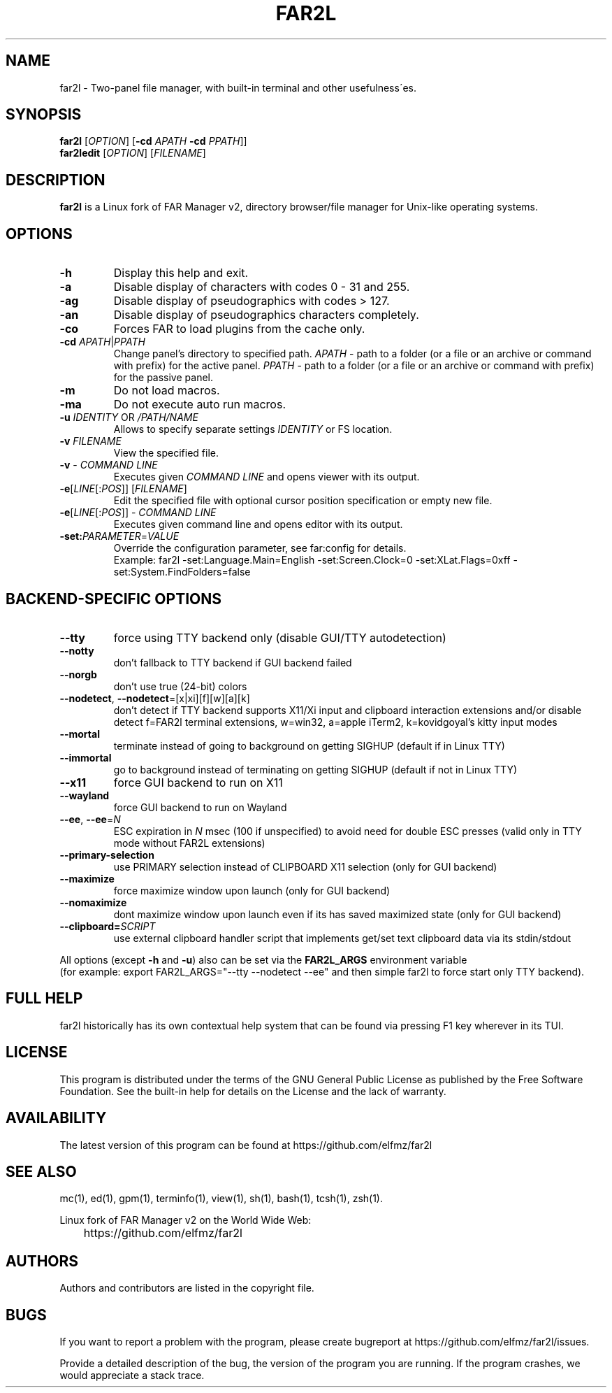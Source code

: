 .\" -*- mode: troff; coding: UTF-8 -*-
.\"TOPICS "Topics:"
.TH FAR2L 1 "October 2024" "FAR2L Version 2.6.4" "Linux fork of FAR Manager v2"
.\"SKIP_SECTION"
.SH "NAME"
far2l \- Two-panel file manager, with built\-in terminal and other usefulness\'es.
.\"SKIP_SECTION"
.SH "SYNOPSIS"
.B far2l
[\fI\,OPTION\/\fR] [\fB\-cd \fI\,APATH\/\fR \fB\-cd \fI\,PPATH\/\fR]]
.br
.B far2ledit
[\fI\,OPTION\/\fR] [\fI\,FILENAME\/\fR]
.\"NODE "DESCRIPTION"
.SH "DESCRIPTION"
.B far2l
is a Linux fork of FAR Manager v2, directory browser/file manager for
Unix\-like operating systems.
.\"NODE "OPTIONS"
.\"DONT_SPLIT"
.SH "OPTIONS"
.TP
\fB\-h\fR
Display this help and exit.
.TP
\fB\-a\fR
Disable display of characters with codes 0 - 31 and 255.
.TP
\fB\-ag\fR
Disable display of pseudographics with codes > 127.
.TP
\fB\-an\fR
Disable display of pseudographics characters completely.
.TP
\fB\-co\fR
Forces FAR to load plugins from the cache only.
.TP
\fB\-cd\fR \fI\,APATH\/\fR|\fI\,PPATH\/\fR
Change panel's directory to specified path.
\fI\,APATH\/\fR \- path to a folder (or a file or an archive or command with prefix)
for the active panel.
\fI\,PPATH\/\fR \- path to a folder (or a file or an archive or command with prefix)
for the passive panel.
.TP
\fB\-m\fR
Do not load macros.
.TP
\fB\-ma\fR
Do not execute auto run macros.
.TP
\fB\-u\fR \fI\,IDENTITY\/\fR OR \fI\,/PATH/NAME\/\fR
Allows to specify separate settings \fI\,IDENTITY\/\fR or FS location.
.TP
\fB\-v\fR \fI\,FILENAME\/\fR
View the specified file.
.TP
\fB\-v\fR \- \fI\,COMMAND LINE\/\fR
 Executes given \fI\,COMMAND LINE\/\fR and opens viewer with its output.
.TP
\fB\-e\fR[\fI\,LINE\/\fR[:\fI\,POS\/\fR]] [\fI\,FILENAME\/\fR]
 Edit the specified file with optional cursor position specification or empty new file.
.TP
\fB\-e\fR[\fI\,LINE\/\fR[:\fI\,POS\/\fR]] \- \fI\,COMMAND LINE\/\fR
Executes given command line and opens editor with its output.
.TP
\fB\-set:\fI\,PARAMETER\/\fR=\fI\,VALUE\/\fR
Override the configuration parameter, see far:config for details.
.EX
Example: far2l -set:Language.Main=English -set:Screen.Clock=0 -set:XLat.Flags=0xff -set:System.FindFolders=false
.EE
.\"NODE "BACKEND OPTIONS"
.\"DONT_SPLIT"
.SH "BACKEND-SPECIFIC OPTIONS"
.TP
\fB\-\-tty\fP
force using TTY backend only (disable GUI/TTY autodetection)
.TP
\fB\-\-notty\fP
don't fallback to TTY backend if GUI backend failed
.TP
\fB\-\-norgb\fP
don't use true (24-bit) colors
.TP
\fB\-\-nodetect\fP, \fB\-\-nodetect\fP=[x|xi][f][w][a][k]
don't detect if TTY backend supports X11/Xi input and clipboard interaction extensions and/or disable detect f=FAR2l terminal extensions, w=win32, a=apple iTerm2, k=kovidgoyal's kitty input modes
.TP
\fB\-\-mortal\fP
terminate instead of going to background on getting SIGHUP (default if in Linux TTY)
.TP
\fB\-\-immortal\fP
go to background instead of terminating on getting SIGHUP (default if not in Linux TTY)
.TP
\fB\-\-x11\fP
force GUI backend to run on X11
.TP
\fB\-\-wayland\fP
force GUI backend to run on Wayland
.TP
\fB\-\-ee\fP, \fB\-\-ee\fP=\fI\,N\/\fR
ESC expiration in \fI\,N\/\fR msec (100 if unspecified) to avoid need for double ESC presses (valid only in TTY mode without FAR2L extensions)
.TP
\fB\-\-primary-selection\fP
use PRIMARY selection instead of CLIPBOARD X11 selection (only for GUI backend)
.TP
\fB\-\-maximize\fP
force maximize window upon launch (only for GUI backend)
.TP
\fB\-\-nomaximize\fP
dont maximize window upon launch even if its has saved maximized state (only for GUI backend)
.TP
\fB\-\-clipboard=\fI\,SCRIPT\/\fR\fP
use external clipboard handler script that implements get/set text clipboard data via its stdin/stdout
.P
All options (except \fB\-h\fR and \fB\-u\fR) also can be set via the \fB\,FAR2L_ARGS\/\fR environment variable
.EX
(for example: export FAR2L_ARGS="--tty --nodetect --ee" and then simple far2l to force start only TTY backend).
.EE
.\"NODE "FULL HELP"
.SH "FULL HELP"
far2l historically has its own contextual help system that can be found via pressing F1 key wherever in its TUI.
.\"NODE "LICENSE"
.SH "LICENSE"
This program is distributed under the terms of the GNU General Public
License as published by the Free Software Foundation. See the built\-in
help for details on the License and the lack of warranty.
.\"NODE "AVAILABILITY"
.SH "AVAILABILITY"
The latest version of this program can be found at
	https://github.com/elfmz/far2l
.\"NODE "SEE ALSO"
.SH "SEE ALSO"
mc(1), ed(1), gpm(1), terminfo(1), view(1), sh(1), bash(1),
tcsh(1), zsh(1).
.PP
.nf
Linux fork of FAR Manager v2 on the World Wide Web:
	https://github.com/elfmz/far2l
.fi
.\"NODE "AUTHORS"
.SH "AUTHORS"
Authors and contributors are listed in the copyright file.
.\"NODE "BUGS"
.SH "BUGS"
If you want to report a problem with the program, please create bugreport
at https://github.com/elfmz/far2l/issues.
.PP
Provide a detailed description of the bug, the version of the program
you are running.
If the program crashes, we would appreciate a stack trace.

